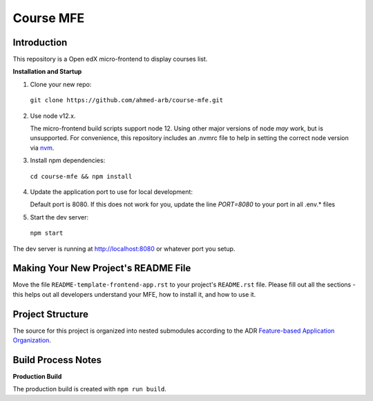 Course MFE
=================================

Introduction
------------

This repository is a Open edX micro-frontend to display courses list. 


**Installation and Startup**

1. Clone your new repo:

  ``git clone https://github.com/ahmed-arb/course-mfe.git``

2. Use node v12.x.

   The micro-frontend build scripts support node 12.  Using other major versions of node *may* work, but is unsupported.  For convenience, this repository includes an .nvmrc file to help in setting the correct node version via `nvm <https://github.com/nvm-sh/nvm>`_.

3. Install npm dependencies:

  ``cd course-mfe && npm install``

4. Update the application port to use for local development:

   Default port is 8080. If this does not work for you, update the line `PORT=8080` to your port in all .env.* files

5. Start the dev server:

  ``npm start``

The dev server is running at `http://localhost:8080 <http://localhost:8080>`_ or whatever port you setup.

Making Your New Project's README File
-------------------------------------

Move the file ``README-template-frontend-app.rst`` to your project's ``README.rst`` file. Please fill out all
the sections - this helps out all developers understand your MFE, how to install it, and how to use it.

Project Structure
-----------------

The source for this project is organized into nested submodules according to the ADR `Feature-based Application Organization <https://github.com/openedx/course-mfe/blob/master/docs/decisions/0002-feature-based-application-organization.rst>`_.

Build Process Notes
-------------------

**Production Build**

The production build is created with ``npm run build``.
